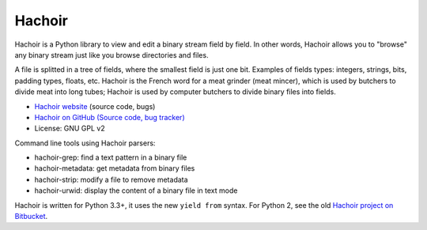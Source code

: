 *******
Hachoir
*******

.. image:: https://img.shields.io/pypi/v/hachoir.svg
   :alt: Latest release on the Python Cheeseshop (PyPI)
   :target: https://pypi.python.org/pypi/hachoir

.. image:: https://travis-ci.org/vstinner/hachoir.svg?branch=master
   :alt: Build status of hachoir on Travis CI
   :target: https://travis-ci.org/vstinner/hachoir

.. image:: http://unmaintained.tech/badge.svg
   :target: http://unmaintained.tech/
   :alt: No Maintenance Intended

Hachoir is a Python library to view and edit a binary stream field by field.
In other words, Hachoir allows you to "browse" any binary stream just like you
browse directories and files.

A file is splitted in a tree of fields, where the smallest field is just one
bit. Examples of fields types: integers, strings, bits, padding types, floats,
etc. Hachoir is the French word for a meat grinder (meat mincer), which is used
by butchers to divide meat into long tubes; Hachoir is used by computer
butchers to divide binary files into fields.

* `Hachoir website <http://hachoir.readthedocs.io/>`_ (source code, bugs)
* `Hachoir on GitHub (Source code, bug tracker) <https://github.com/vstinner/hachoir>`_
* License: GNU GPL v2

Command line tools using Hachoir parsers:

* hachoir-grep: find a text pattern in a binary file
* hachoir-metadata: get metadata from binary files
* hachoir-strip: modify a file to remove metadata
* hachoir-urwid: display the content of a binary file in text mode

Hachoir is written for Python 3.3+, it uses the new ``yield from`` syntax.
For Python 2, see the old `Hachoir project on Bitbucket
<https://bitbucket.org/vstinner/hachoir>`_.
